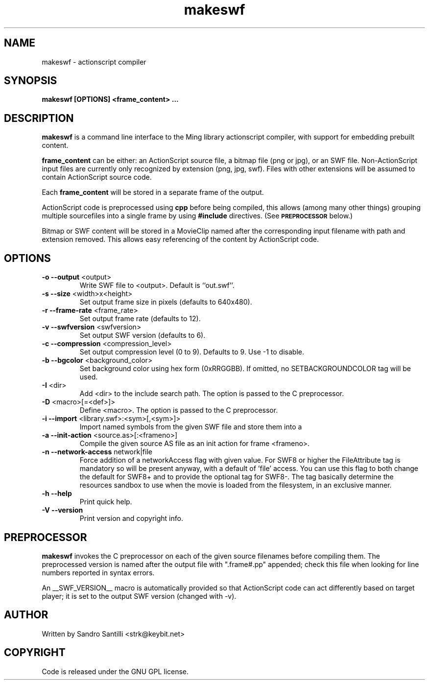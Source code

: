 .TH makeswf 1 "27 Mar 2005" "" "Ming utils"
.\" $Id$
.SH NAME
makeswf - actionscript compiler
.SH SYNOPSIS
.B makeswf [OPTIONS] <frame_content> ...
.SH DESCRIPTION
.B makeswf
is a command line interface to the Ming library actionscript compiler, with support for embedding
prebuilt content.
.PP
\fBframe_content\fR can be either: an ActionScript source file, a bitmap file (png or jpg), or an SWF file.
Non-ActionScript input files are currently only recognized by extension (png, jpg, swf). Files with
other extensions will be assumed to contain ActionScript source code.
.PP
Each \fBframe_content\fR will
be stored in a separate frame of the output.
.PP
ActionScript code is preprocessed using \fBcpp\fR before being compiled,
this allows (among many other things) grouping multiple sourcefiles
into a single frame by using \fB#include\fR directives. (See 
.SM
.B PREPROCESSOR
below.)
.PP
Bitmap or SWF content will be stored in a MovieClip named after the corresponding input filename with
path and extension removed. This allows easy referencing of the content by ActionScript code.
.SH OPTIONS
.TP
\fB\-o --output\fR <output>
Write SWF file to <output>. Default is ``out.swf''.
.TP
\fB\-s --size\fR <width>x<height>
Set output frame size in pixels (defaults to 640x480).
.TP
\fB\-r --frame-rate\fR <frame_rate>
Set output frame rate (defaults to 12).
.TP
\fB\-v --swfversion\fR <swfversion>
Set output SWF version (defaults to 6).
.TP
\fB\-c --compression\fR <compression_level>
Set output compression level (0 to 9). Defaults to 9.
Use -1 to disable.
.TP
\fB\-b --bgcolor\fR <background_color>
Set background color using hex form (0xRRGGBB).
If omitted, no SETBACKGROUNDCOLOR tag will be used.
.TP
\fB\-I\fR <dir>
Add <dir> to the include search path.
The option is passed to the C preprocessor.
.TP
\fB\-D\fR <macro>[=<def>]>
Define <macro>.
The option is passed to the C preprocessor.
.TP
\fB\-i --import\fR <library.swf>:<sym>[,<sym>]>
Import named symbols from the given SWF file and store them into a
.TP
\fB\-a --init-action\fR <source.as>[:<frameno>]
Compile the given source AS file as an init action for frame <frameno>.
.TP
\fB\-n --network-access\fR network|file
Force addition of a networkAccess flag with given value.
For SWF8 or higher the FileAttribute tag is mandatory so will be present anyway,
with a default of 'file' access. You can use this flag to both change the default
for SWF8+ and to provide the optional tag for SWF8-.
The tag basically determine the resources sandbox to use when the movie is loaded
from the filesystem, in an exclusive manner.
.TP
\fB\-h --help\fR 
Print quick help.
.TP
\fB\-V --version\fR 
Print version and copyright info.
.SH PREPROCESSOR
.B makeswf
invokes the C preprocessor on each of the given source filenames before
compiling them. The preprocessed version is named after the output file
with ".frame#.pp" appended; check this file when looking for line numbers
reported in syntax errors. 
.PP
An __SWF_VERSION__ macro is automatically provided so that
ActionScript code can act differently based on target player; it is set
to the output SWF version (changed with -v).
.SH AUTHOR
Written by Sandro Santilli <strk@keybit.net>
.SH COPYRIGHT
Code is released under the GNU GPL license.
